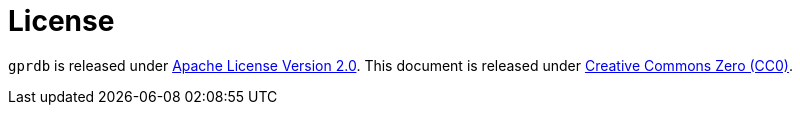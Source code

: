 License
=======

`gprdb` is released under http://www.apache.org/licenses/LICENSE-2.0[Apache License Version 2.0].
This document is released under https://creativecommons.org/publicdomain/zero/1.0/deed.en[Creative Commons Zero (CC0)].
